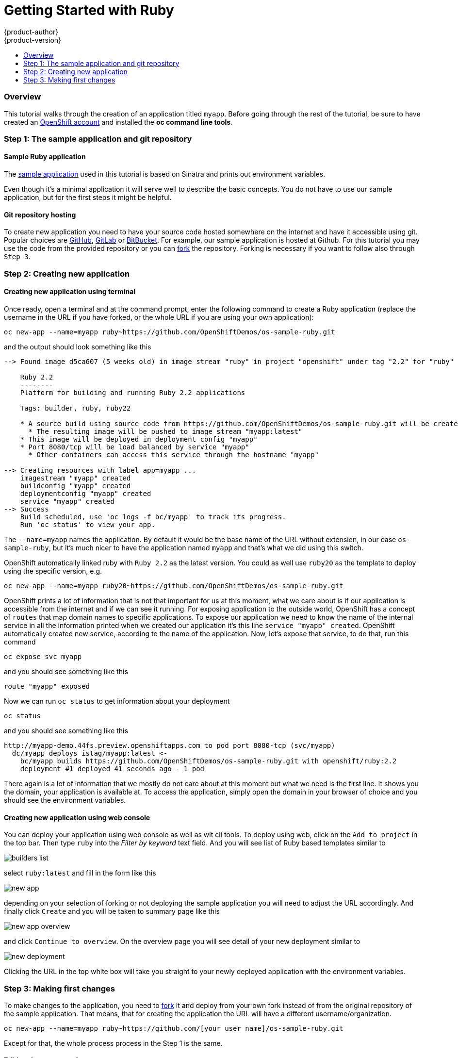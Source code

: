 [[appguides-ruby-getting-started]]
= Getting Started with Ruby
{product-author}
{product-version}
:data-uri:
:icons:
:experimental:
:toc: macro
:toc-title:

toc::[]

=== Overview

This tutorial walks through the creation of an application titled `myapp`.
Before going through the rest of the tutorial, be sure to
have created an https://console.preview.openshift.com[OpenShift account] and
installed the **oc command line tools**.

=== Step 1: The sample application and git repository

==== Sample Ruby application

The https://github.com/OpenShiftDemos/os-sample-ruby[sample application] used
in this tutorial is based on Sinatra and prints out environment variables.

Even though it's a minimal application it will serve well to describe the basic
concepts. You do not have to use our sample application, but for the first steps
it might be helpful.

==== Git repository hosting

To create new application you need to have your source code hosted somewhere
on the internet and have it accessible using git. Popular choices are
https://github.com/[GitHub], https://gitlab.com/[GitLab] or
https://bitbucket.org/[BitBucket]. For example, our sample application is
hosted at Github. For this tutorial you may use the code from the provided
repository or you can https://help.github.com/articles/fork-a-repo/[fork] the
repository. Forking is necessary if you want to follow also through `Step 3`.

=== Step 2: Creating new application

==== Creating new application using terminal

Once ready, open a terminal and at the command prompt, enter the following
command to create a Ruby application (replace the username in the URL if you have
forked, or the whole URL if you are using your own application):

[source]
----
oc new-app --name=myapp ruby~https://github.com/OpenShiftDemos/os-sample-ruby.git
----

and the output should look something like this

[source]
----
--> Found image d5ca607 (5 weeks old) in image stream "ruby" in project "openshift" under tag "2.2" for "ruby"

    Ruby 2.2
    --------
    Platform for building and running Ruby 2.2 applications

    Tags: builder, ruby, ruby22

    * A source build using source code from https://github.com/OpenShiftDemos/os-sample-ruby.git will be created
      * The resulting image will be pushed to image stream "myapp:latest"
    * This image will be deployed in deployment config "myapp"
    * Port 8080/tcp will be load balanced by service "myapp"
      * Other containers can access this service through the hostname "myapp"

--> Creating resources with label app=myapp ...
    imagestream "myapp" created
    buildconfig "myapp" created
    deploymentconfig "myapp" created
    service "myapp" created
--> Success
    Build scheduled, use 'oc logs -f bc/myapp' to track its progress.
    Run 'oc status' to view your app.
----

The `--name=myapp` names the application. By default it would be the base name
of the URL without extension, in our case `os-sample-ruby`, but it's much
nicer to have the application named `myapp` and that's what we did using this
switch.

OpenShift automatically linked ruby with `Ruby 2.2` as the latest version. You
could as well use `ruby20` as the template to deploy using the specific version,
e.g.

[source]
----
oc new-app --name=myapp ruby20~https://github.com/OpenShiftDemos/os-sample-ruby.git
----

OpenShift prints a lot of information that is not that important for
us at this moment, what we care about is if our application is accessible from
the internet and if we can see it running. For exposing application to the
outside world, OpenShift has a concept of `routes` that map domain names to
specific applications. To expose our application we need to know the name of
the internal service in all the information printed when we created our
application it's this line `service "myapp" created`. OpenShift automatically
created new service, according to the name of the application. Now, let's
expose that service, to do that, run this command

[source]
----
oc expose svc myapp
----

and you should see something like this

[source]
----
route "myapp" exposed
----

Now we can run `oc status` to get information about your deployment

[source]
----
oc status
----

and you should see something like this

[source]
----
http://myapp-demo.44fs.preview.openshiftapps.com to pod port 8080-tcp (svc/myapp)
  dc/myapp deploys istag/myapp:latest <-
    bc/myapp builds https://github.com/OpenShiftDemos/os-sample-ruby.git with openshift/ruby:2.2
    deployment #1 deployed 41 seconds ago - 1 pod
----

There again is a lot of information that we mostly do not care about at this
moment but what we need is the first line. It shows you the domain, your
application is available at. To access the application, simply open the domain
in your browser of choice and you should see the environment variables.

==== Creating new application using web console

You can deploy your application using web console as well as wit cli tools. To
deploy using web, click on the `Add to project` in the top bar. Then type `ruby`
into the _Filter by keyword_ text field. And you will see list of Ruby based
templates similar to

image::builders-list.png[]

select `ruby:latest` and fill in the form like this

image::new-app.png[]

depending on your selection of forking or not deploying the sample application
you will need to adjust the URL accordingly. And finally click `Create` and you
will be taken to summary page like this

image::new-app-overview.png[]

and click `Continue to overview`. On the overview page you will see detail of
your new deployment similar to

image::new-deployment.png[]

Clicking the URL in the top white box will take you straight to your newly
deployed application with the environment variables.

=== Step 3: Making first changes

To make changes to the application, you need to
https://help.github.com/articles/fork-a-repo/[fork] it and deploy from your own
fork instead of from the original repository of the sample application. That
means, that for creating the application the URL will have a different
username/organization.

[source]
----
oc new-app --name=myapp ruby~https://github.com/[your user name]/os-sample-ruby.git
----

Except for that, the whole process process in the Step 1 is the same.

==== Editing the source code
You can edit the source code in Github's web based editor. If you choose to do
so, there no need to copy the source code to your local machine and can skip
directly to Step 2.2.

Or you can clone the repository locally, edit the file, and push back to the
server. To do so, first clone the git repository and enter the new directory

[source]
----
git clone https://github.com/[your user name]/os-sample-ruby.git
cd os-sample-ruby
----

Edit the `config.ru` file to your liking and commit the changes

[source]
----
git add -A .
git commit -m "My application changes"
----

and finally push back to the git hosting

[source]
----
git push origin master
----

and that's it, the change is in the git repository, now let's go and deploy it.

==== Deploying the changes using terminal

OpenShift already knows how to reach your git repository as it did while first
deploying the application. As it created the service that we referenced before
it also created buildconfig `buildconfig "myapp" created`.

[NOTE]
====
BuildConfigs contain information necessary for building an application. It also
contain information what strategy should be used for building it. In our case
the strategy is `Source`. For strategy from source it contains the URL of git
repository to fetch the source code from and other important stuff. you can
check more details by running `oc describe bc myapp`.
====

BuildConfig is the reference for building stuff and allows us to trigger
the building process, to do this run

[source]
----
oc start-build myapp
----

and you should see something like this

[source]
----
myapp-2
----

once the build finishes, refresh your browser with the application and you
shall see the changes you just made.

==== Deploying the changes using web console

The web UI allows you to trigger builds as well. In the web console go to
`Browser -> Builds` and there you will see a line similar to

image::new-build.png[]

click on the `myapp` and on the next page click the `Start Build` button in
the top right corner.

image::start-build.png[]

then click `Overview` in the main left navigation panel. You will be taken
back to the overview page, where you will see that you build is running

image::running-build.png[]

and once finished

image::finished-build.png[]

you can again click your application URL and see the changes.
